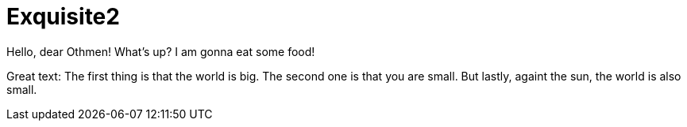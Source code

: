 
# Exquisite2

Hello, dear Othmen!
What's up?
I am gonna eat some food!

Great text:
The first thing is that the world is big.
The second one is that you are small.
But lastly, againt the sun, the world is also small.

